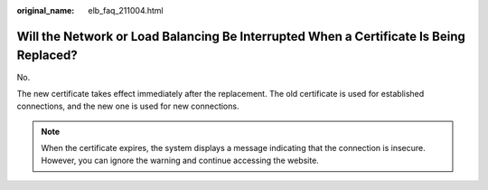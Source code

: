 :original_name: elb_faq_211004.html

.. _elb_faq_211004:

Will the Network or Load Balancing Be Interrupted When a Certificate Is Being Replaced?
=======================================================================================

No.

The new certificate takes effect immediately after the replacement. The old certificate is used for established connections, and the new one is used for new connections.

.. note::

   When the certificate expires, the system displays a message indicating that the connection is insecure. However, you can ignore the warning and continue accessing the website.
